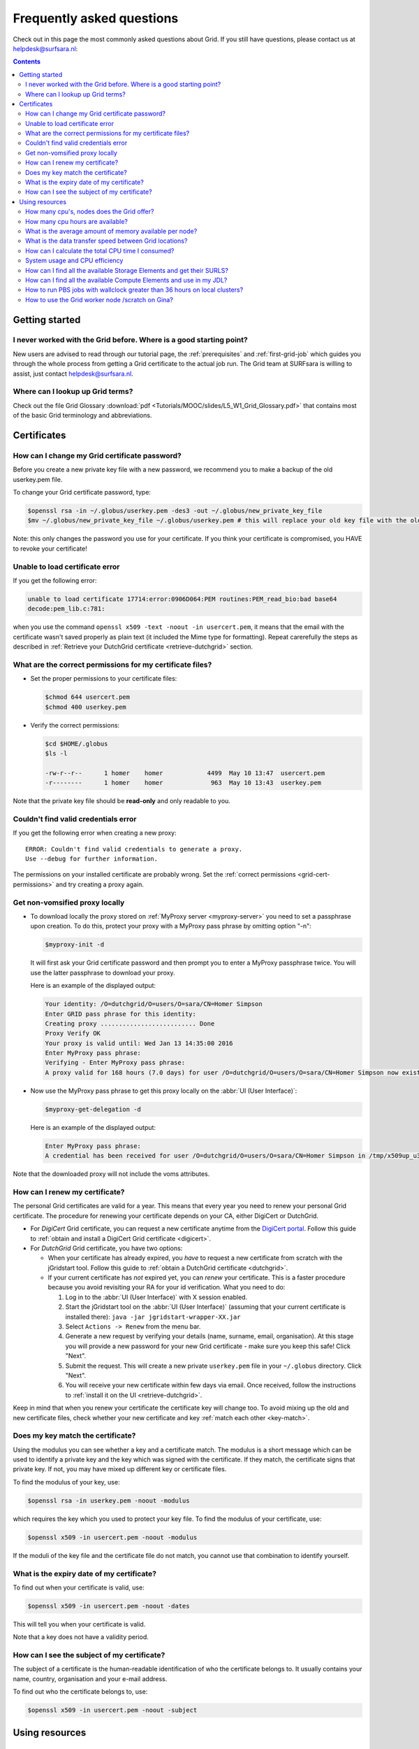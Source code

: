 .. _FAQ:

**************************
Frequently asked questions
**************************

Check out in this page the most commonly asked questions about Grid. If you still have questions, please contact us at helpdesk@surfsara.nl:

.. contents:: 
    :depth: 4  


===============
Getting started
===============

.. _where-to-start:

I never worked with the Grid before. Where is a good starting point?
====================================================================

New users are advised to read through our tutorial page, the :ref:`prerequisites` and :ref:`first-grid-job` which guides you through the whole process from getting a Grid certificate to the actual job run. The Grid team at SURFsara is willing to assist, just contact helpdesk@surfsara.nl.


.. _grid-terms:

Where can I lookup up Grid terms?
=================================

Check out the file Grid Glossary :download:`pdf <Tutorials/MOOC/slides/L5_W1_Grid_Glossary.pdf>` that contains most of the basic Grid terminology and abbreviations.


============
Certificates
============


.. _change-cert-pwd:

How can I change my Grid certificate password?
==============================================

Before you create a new private key file with a new password, we recommend you to make a backup of the old userkey.pem file.

To change your Grid certificate password, type:

.. code-block:: console

   $openssl rsa -in ~/.globus/userkey.pem -des3 -out ~/.globus/new_private_key_file
   $mv ~/.globus/new_private_key_file ~/.globus/userkey.pem # this will replace your old key file with the old password!

Note: this only changes the password you use for your certificate. If you think your certificate is compromised, you HAVE to revoke your certificate!


.. _unable-load-cert:

Unable to load certificate error
================================

If you get the following error:

.. code-block:: console

   unable to load certificate 17714:error:0906D064:PEM routines:PEM_read_bio:bad base64
   decode:pem_lib.c:781:

when you use the command ``openssl x509 -text -noout -in usercert.pem``, it means that the email with the certificate wasn't saved properly as plain text (it included the Mime type for formatting). Repeat carerefully the steps as described in :ref:`Retrieve your DutchGrid certificate <retrieve-dutchgrid>` section. 


.. _grid-cert-permissions:

What are the correct permissions for my certificate files?
==========================================================

* Set the proper permissions to your certificate files:

  .. code-block:: console

     $chmod 644 usercert.pem
     $chmod 400 userkey.pem

* Verify the correct permissions:

  .. code-block:: console

     $cd $HOME/.globus
     $ls -l

     -rw-r--r--      1 homer    homer            4499  May 10 13:47  usercert.pem
     -r--------      1 homer    homer             963  May 10 13:43  userkey.pem
 	
Note that the private key file should be **read-only** and only readable to you.


.. _valid-cred-error:

Couldn't find valid credentials error
=====================================

If you get the following error when creating a new proxy::

   ERROR: Couldn't find valid credentials to generate a proxy.
   Use --debug for further information.

The permissions on your installed certificate are probably wrong. Set the :ref:`correct permissions <grid-cert-permissions>` and try creating a proxy again.


.. _get-non-voms-proxy:

Get non-vomsified proxy locally
===============================

* To download locally the proxy stored on :ref:`MyProxy server <myproxy-server>` you need to set a passphrase upon creation. To do this, protect your proxy with a MyProxy pass phrase by omitting option "-n":

  .. code-block:: console

     $myproxy-init -d
    
  It will first ask your Grid certificate password and then prompt you to enter a MyProxy 
  passphrase twice. You will use the latter passphrase to download your proxy. 

  Here is an example of the displayed output:

  .. code-block:: console
    
     Your identity: /O=dutchgrid/O=users/O=sara/CN=Homer Simpson
     Enter GRID pass phrase for this identity:
     Creating proxy .......................... Done
     Proxy Verify OK
     Your proxy is valid until: Wed Jan 13 14:35:00 2016
     Enter MyProxy pass phrase:
     Verifying - Enter MyProxy pass phrase:
     A proxy valid for 168 hours (7.0 days) for user /O=dutchgrid/O=users/O=sara/CN=Homer Simpson now exists on px.grid.sara.nl.

* Now use the MyProxy pass phrase to get this proxy locally on the :abbr:`UI (User Interface)`:

  .. code-block:: console

     $myproxy-get-delegation -d

  Here is an example of the displayed output:

  .. code-block:: console

     Enter MyProxy pass phrase:
     A credential has been received for user /O=dutchgrid/O=users/O=sara/CN=Homer Simpson in /tmp/x509up_u39111. 
    
Note that the downloaded proxy will not include the voms attributes.


.. _renew-cert:

How can I renew my certificate?
===============================

The personal Grid certificates are valid for a year. This means that every year you need to renew your personal Grid certificate. The procedure for renewing your certificate depends on your CA, either DigiCert or DutchGrid.

* For *DigiCert* Grid certificate, you can request a new certificate anytime from the `DigiCert portal <https://digicert.com/sso>`_. Follow this guide to :ref:`obtain and install a DigiCert Grid certificate <digicert>`.

* For *DutchGrid* Grid certificate, you have two options:

  * When your certificate has already expired, you *have* to request a new certificate from scratch with the jGridstart tool. Follow this guide to :ref:`obtain a DutchGrid certificate <dutchgrid>`.
  * If your current certificate has *not* expired yet, you can *renew* your certificate. This is a faster procedure because you avoid revisiting your RA for your id verification. What you need to do: 
  
    1. Log in to the :abbr:`UI (User Interface)` with X session enabled.
    2. Start the jGridstart tool on the :abbr:`UI (User Interface)` (assuming that your current certificate is installed there): ``java -jar jgridstart-wrapper-XX.jar``
    3. Select ``Actions -> Renew`` from the menu bar.
    4. Generate a new request by verifying your details (name, surname, email, organisation). At this stage you will provide a new password for your new Grid certificate - make sure you keep this safe! Click "Next".
    5. Submit the request. This will create a new private ``userkey.pem`` file in your ``~/.globus`` directory. Click "Next".
    6. You will receive your new certificate within few days via email. Once received, follow the instructions to :ref:`install it on the UI <retrieve-dutchgrid>`.
  
Keep in mind that when you renew your certificate the certificate key will change too. To avoid mixing up the old and new certificate files, check whether your new certificate and key :ref:`match each other <key-match>`.


.. _key-match:

Does my key match the certificate?
==================================

Using the modulus you can  see whether a key and a certificate match. The modulus is a short message which can be used to identify a private key and the key which was signed with the certificate. If they match, the certificate signs that private key. If not, you may have mixed up different key or certificate files.

To find the modulus of your key, use:

.. code-block:: console

   $openssl rsa -in userkey.pem -noout -modulus

which requires the key which you used to protect your key file.
To find the modulus of your certificate, use:

.. code-block:: console

   $openssl x509 -in usercert.pem -noout -modulus

If the moduli of the key file and the certificate file do not match, you
cannot use that combination to identify yourself.


.. _expiry-date:

What is the expiry date of my certificate?
===========================================

To find out when your certificate is valid, use:

.. code-block:: console

   $openssl x509 -in usercert.pem -noout -dates

This will tell you when your certificate is valid. 

Note that a key does not have a validity period.


.. _cert-subject:

How can I see the subject of my certificate?
============================================

The subject of a certificate is the human-readable identification of who the certificate belongs to. It usually contains your name, country, organisation and your e-mail address.

To find out who the certificate belongs to, use:

.. code-block:: console

   $openssl x509 -in usercert.pem -noout -subject



===============
Using resources 
===============


.. _how-many-cpus:

How many cpu's, nodes does the Grid offer?
===========================================

The Grid infrastructure is interconnected clusters in Netherlands and abroad. The users can get access to multiple of these clusters based on their :ref:`Virtual Organisation <join-vo>`.

* Global picture: 170 datacenters in 36 countries: in total more than 330000 compute cores, 500 PB disk, 500 PB tape.
* In the Netherlands NGI_NL infrastructure: 14 datacenters (3 large Grid clusters, 11 smaller ones): in total approximately 10000 compute cores, 12 PB disk, tape capacity up to 170 PB.


.. _how-many-ch:

How many cpu hours are available?
=================================

The available core hours and storage depend on the funding models. We make tailored agreements to incorporate the user requirements and grant resources based on the applicable funding scheme.


.. _how-much-memory:

What is the average amount of memory available per node?
========================================================

The average memory per node depends on number of cores per node. It is typically 8GB per core, but the nodes vary between 12 and 64 cores per node (48 to 256GB RAM per node).


.. _transfer-speed:

What is the data transfer speed between Grid locations?
=======================================================

In the Netherlands NGI_NL infrastructure the transfer speed between Grid storage and Grid processing cluster (at SURFsara) is up to 500Gbit/s. The transfer speed between nodes is 10Gbit/s and between sites it is typically 10 to 20 Gbit/s.


.. _cpu-time:

How can I calculate the total CPU time I consumed?
==================================================

The total CPU time depends on the amount of cores that your application is using and the wallclock time that the corresponding job takes to finish::

	CPU time = #cores x wallclock(per job) x #jobs	

For example, let's say that a single job takes 12 h to finish on a 4-core machine and we submitted 10,000 of those. The total CPU time spent is::

	CPU time = 4cores x 12h x 10,000 = 480,000 CPU hours ~ 55 CPU years 


.. _cpu-efficiency:

System usage and CPU efficiency
===============================

CPU efficiency is an important factor to detect if the jobs run smoothly on the infrastructure. The CPU efficiency depends on the real CPU usage and the WallClock time for the job to finish::

	CPU efficiency = CPU time / WallClock time

If the CPU was efficiently being used during the job runtime, then a single core job will have efficiency close to 100%. For multicore jobs the efficiency is higher than 100%.


.. _available-se:

How can I find all the available Storage Elements and get their SURLS?
==========================================================================

* To find out the available :abbr:`SEs (Storage Elements)` for a certain :abbr:`VO (Virtual Organisation)`, type:

  .. code-block:: console

     $lcg-infosites --vo lsgrid se 



.. _available-ce:

How can I find all the available Compute Elements and use in my JDL?
========================================================================

* To find out the available :abbr:`CEs (Compute Elements)` for a certain :abbr:`VO (Virtual Organisation)`, type:

  .. code-block:: console

     $lcg-infosites --vo lsgrid ce 
	
Note here that the Total, Running and Waiting numbers are per queue, and the CPU and Free number are per cluster.

* To specify a specific cluster in your :abbr:`JDL (Job Description Language)` file, use the following syntax:

  .. code-block:: cfg

     Requirements = (RegExp("rug",other.GlueCEUniqueID)); # this requires the job to land on the "rug" site
	
     # or you can specify the full UI hostname
     Requirements = RegExp("gb-ce-lumc.lumc.nl",other.GlueCEUniqueID); # job lands at lumc


.. _why-lsg-to-grid:

.. Do I need to switch from my local LSG cluster to Grid?
.. ======================================================

.. If your local cluster is too busy to get a priority or if you want to run hundreds of jobs at the same time, then we advise you to submit through the Grid middleware instead of submitting to the queue directly. There is obviously more capacity when you scale out to multiple clusters and even if there is maintenance on one cluster, your jobs will then be scheduled on other clusters.  


.. _pbs-walltime:

How to run PBS jobs with wallclock greater than 36 hours on local clusters?
=========================================================================== 

In order to run :abbr:`PBS (Portable Batch System)` jobs that last more than 36 hours, you need to :ref:`select the proper queue <lsg-specs-queues>` with the ``-q`` flag in your ``qsub`` command when submitting the job:
 
* If you do *not* use ``-q`` flag and ``lwalltime`` directive, then the medium queue is picked and jobs lasting more than 36 hours will be killed.
* If you do *not* use ``-q`` flag but specify ``-lwalltime`` directive with value larger than 36 hours, then you request more walltime than the max walltime available in the default medium queue and the job does not start at all.
* If you use the ``-q`` flag, it is sufficient to get your jobs running for the amount of hours that the specified queue permits.


.. _scratch-usage:

How to use the Grid worker node /scratch on Gina?
=================================================

You should not write data directly under the worker node ``/scratch``, but use your job directory instead. See the instuctions :ref:`here <storage-grid-wn>` to make effiecient use of the local storage on the Grid worker nodes.

